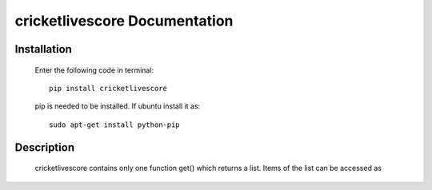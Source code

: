 .. highlight:: python
   :linenothreshold: 5
.. highlight:: rst

==============================
cricketlivescore Documentation
==============================


------------
Installation
------------

  Enter the following code in terminal::

     pip install cricketlivescore

  pip is needed to be installed. If ubuntu install it as::

     sudo apt-get install python-pip



-----------
Description
-----------

  cricketlivescore contains only one function get() which returns a list. Items of the list can be accessed as 

.. code-block:: python
   :emphasize-lines: 34,37

   scores = cricketlivescore.get()
   for score in scores:
   	print score.title
